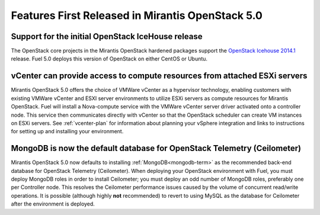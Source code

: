 Features First Released in Mirantis OpenStack 5.0
=================================================

Support for the initial OpenStack IceHouse release
-----------------------------------------------------

The OpenStack core projects in the Mirantis OpenStack hardened packages
support the
`OpenStack Icehouse 2014.1 <https://wiki.openstack.org/wiki/ReleaseNotes/Icehouse#OpenStack_2014.1_.28Icehouse.29_Release_Notes>`_ release.
Fuel 5.0 deploys this version of OpenStack on either CentOS or Ubuntu.

vCenter can provide access to compute resources from attached ESXi servers
--------------------------------------------------------------------------

Mirantis OpenStack 5.0 offers the choice of VMWare vCenter
as a hypervisor technology,
enabling customers with existing VMWare vCenter
and ESXI server environments
to utilize ESXi servers as compute resources for Mirantis OpenStack.
Fuel will install a Nova-compute service
with the VMWare vCenter server driver activated onto a controller node.
This service then communicates directly with vCenter
so that the OpenStack scheduler can create
VM instances on ESXi servers.
See :ref:`vcenter-plan`
for information about planning your vSphere integration
and links to instructions for setting up and installing your environment.

MongoDB is now the default database for OpenStack Telemetry (Ceilometer)
------------------------------------------------------------------------

Mirantis OpenStack 5.0 now defaults to installing :ref:`MongoDB<mongodb-term>`
as the recommended back-end database
for OpenStack Telemetry (Ceilometer).
When deploying your OpenStack environment with Fuel,
you must deploy MongoDB roles in order to install Ceilometer;
you must deploy an odd number of MongoDB roles,
preferably one per Controller node.
This resolves the Ceilometer performance issues caused
by the volume of concurrent read/write operations.
It is possible (although highly **not** recommended)
to revert to using MySQL as the database for Ceilometer
after the environment is deployed.
